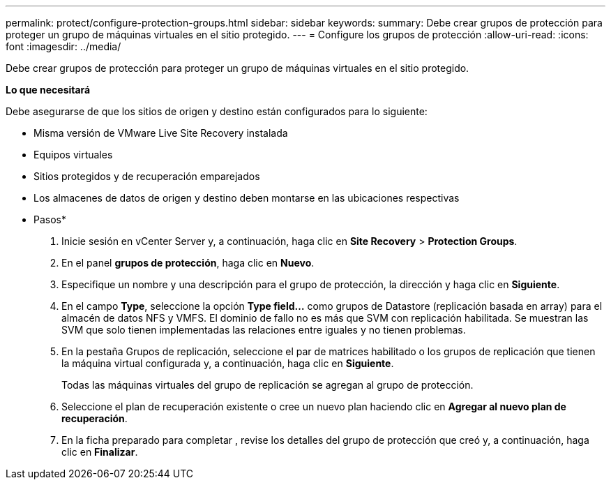 ---
permalink: protect/configure-protection-groups.html 
sidebar: sidebar 
keywords:  
summary: Debe crear grupos de protección para proteger un grupo de máquinas virtuales en el sitio protegido. 
---
= Configure los grupos de protección
:allow-uri-read: 
:icons: font
:imagesdir: ../media/


[role="lead"]
Debe crear grupos de protección para proteger un grupo de máquinas virtuales en el sitio protegido.

*Lo que necesitará*

Debe asegurarse de que los sitios de origen y destino están configurados para lo siguiente:

* Misma versión de VMware Live Site Recovery instalada
* Equipos virtuales
* Sitios protegidos y de recuperación emparejados
* Los almacenes de datos de origen y destino deben montarse en las ubicaciones respectivas


* Pasos*

. Inicie sesión en vCenter Server y, a continuación, haga clic en *Site Recovery* > *Protection Groups*.
. En el panel *grupos de protección*, haga clic en *Nuevo*.
. Especifique un nombre y una descripción para el grupo de protección, la dirección y haga clic en *Siguiente*.
. En el campo *Type*, seleccione la opción *Type field...* como grupos de Datastore (replicación basada en array) para el almacén de datos NFS y VMFS.
El dominio de fallo no es más que SVM con replicación habilitada. Se muestran las SVM que solo tienen implementadas las relaciones entre iguales y no tienen problemas.
. En la pestaña Grupos de replicación, seleccione el par de matrices habilitado o los grupos de replicación que tienen la máquina virtual configurada y, a continuación, haga clic en *Siguiente*.
+
Todas las máquinas virtuales del grupo de replicación se agregan al grupo de protección.

. Seleccione el plan de recuperación existente o cree un nuevo plan haciendo clic en *Agregar al nuevo plan de recuperación*.
. En la ficha preparado para completar , revise los detalles del grupo de protección que creó y, a continuación, haga clic en *Finalizar*.

